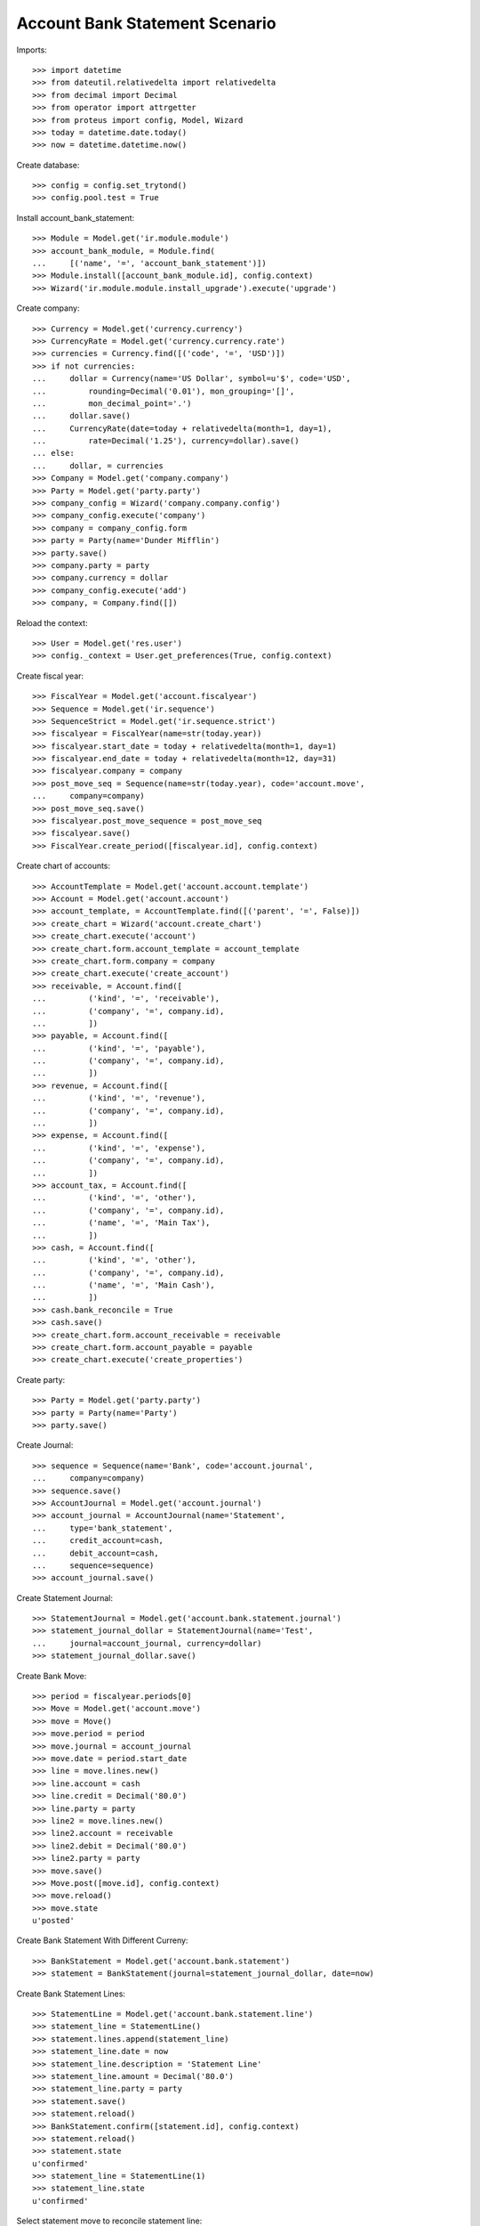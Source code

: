 ================================
Account Bank Statement Scenario
================================

Imports::

    >>> import datetime
    >>> from dateutil.relativedelta import relativedelta
    >>> from decimal import Decimal
    >>> from operator import attrgetter
    >>> from proteus import config, Model, Wizard
    >>> today = datetime.date.today()
    >>> now = datetime.datetime.now()

Create database::

    >>> config = config.set_trytond()
    >>> config.pool.test = True

Install account_bank_statement::

    >>> Module = Model.get('ir.module.module')
    >>> account_bank_module, = Module.find(
    ...     [('name', '=', 'account_bank_statement')])
    >>> Module.install([account_bank_module.id], config.context)
    >>> Wizard('ir.module.module.install_upgrade').execute('upgrade')

Create company::

    >>> Currency = Model.get('currency.currency')
    >>> CurrencyRate = Model.get('currency.currency.rate')
    >>> currencies = Currency.find([('code', '=', 'USD')])
    >>> if not currencies:
    ...     dollar = Currency(name='US Dollar', symbol=u'$', code='USD',
    ...         rounding=Decimal('0.01'), mon_grouping='[]',
    ...         mon_decimal_point='.')
    ...     dollar.save()
    ...     CurrencyRate(date=today + relativedelta(month=1, day=1),
    ...         rate=Decimal('1.25'), currency=dollar).save()
    ... else:
    ...     dollar, = currencies
    >>> Company = Model.get('company.company')
    >>> Party = Model.get('party.party')
    >>> company_config = Wizard('company.company.config')
    >>> company_config.execute('company')
    >>> company = company_config.form
    >>> party = Party(name='Dunder Mifflin')
    >>> party.save()
    >>> company.party = party
    >>> company.currency = dollar
    >>> company_config.execute('add')
    >>> company, = Company.find([])

Reload the context::

    >>> User = Model.get('res.user')
    >>> config._context = User.get_preferences(True, config.context)

Create fiscal year::

    >>> FiscalYear = Model.get('account.fiscalyear')
    >>> Sequence = Model.get('ir.sequence')
    >>> SequenceStrict = Model.get('ir.sequence.strict')
    >>> fiscalyear = FiscalYear(name=str(today.year))
    >>> fiscalyear.start_date = today + relativedelta(month=1, day=1)
    >>> fiscalyear.end_date = today + relativedelta(month=12, day=31)
    >>> fiscalyear.company = company
    >>> post_move_seq = Sequence(name=str(today.year), code='account.move',
    ...     company=company)
    >>> post_move_seq.save()
    >>> fiscalyear.post_move_sequence = post_move_seq
    >>> fiscalyear.save()
    >>> FiscalYear.create_period([fiscalyear.id], config.context)

Create chart of accounts::

    >>> AccountTemplate = Model.get('account.account.template')
    >>> Account = Model.get('account.account')
    >>> account_template, = AccountTemplate.find([('parent', '=', False)])
    >>> create_chart = Wizard('account.create_chart')
    >>> create_chart.execute('account')
    >>> create_chart.form.account_template = account_template
    >>> create_chart.form.company = company
    >>> create_chart.execute('create_account')
    >>> receivable, = Account.find([
    ...         ('kind', '=', 'receivable'),
    ...         ('company', '=', company.id),
    ...         ])
    >>> payable, = Account.find([
    ...         ('kind', '=', 'payable'),
    ...         ('company', '=', company.id),
    ...         ])
    >>> revenue, = Account.find([
    ...         ('kind', '=', 'revenue'),
    ...         ('company', '=', company.id),
    ...         ])
    >>> expense, = Account.find([
    ...         ('kind', '=', 'expense'),
    ...         ('company', '=', company.id),
    ...         ])
    >>> account_tax, = Account.find([
    ...         ('kind', '=', 'other'),
    ...         ('company', '=', company.id),
    ...         ('name', '=', 'Main Tax'),
    ...         ])
    >>> cash, = Account.find([
    ...         ('kind', '=', 'other'),
    ...         ('company', '=', company.id),
    ...         ('name', '=', 'Main Cash'),
    ...         ])
    >>> cash.bank_reconcile = True
    >>> cash.save()
    >>> create_chart.form.account_receivable = receivable
    >>> create_chart.form.account_payable = payable
    >>> create_chart.execute('create_properties')

Create party::

    >>> Party = Model.get('party.party')
    >>> party = Party(name='Party')
    >>> party.save()

Create Journal::

    >>> sequence = Sequence(name='Bank', code='account.journal',
    ...     company=company)
    >>> sequence.save()
    >>> AccountJournal = Model.get('account.journal')
    >>> account_journal = AccountJournal(name='Statement',
    ...     type='bank_statement',
    ...     credit_account=cash,
    ...     debit_account=cash,
    ...     sequence=sequence)
    >>> account_journal.save()

Create Statement Journal::

    >>> StatementJournal = Model.get('account.bank.statement.journal')
    >>> statement_journal_dollar = StatementJournal(name='Test',
    ...     journal=account_journal, currency=dollar)
    >>> statement_journal_dollar.save()

Create Bank Move::

    >>> period = fiscalyear.periods[0]
    >>> Move = Model.get('account.move')
    >>> move = Move()
    >>> move.period = period
    >>> move.journal = account_journal
    >>> move.date = period.start_date
    >>> line = move.lines.new()
    >>> line.account = cash
    >>> line.credit = Decimal('80.0')
    >>> line.party = party
    >>> line2 = move.lines.new()
    >>> line2.account = receivable
    >>> line2.debit = Decimal('80.0')
    >>> line2.party = party
    >>> move.save()
    >>> Move.post([move.id], config.context)
    >>> move.reload()
    >>> move.state
    u'posted'

Create Bank Statement With Different Curreny::

    >>> BankStatement = Model.get('account.bank.statement')
    >>> statement = BankStatement(journal=statement_journal_dollar, date=now)

Create Bank Statement Lines::

    >>> StatementLine = Model.get('account.bank.statement.line')
    >>> statement_line = StatementLine()
    >>> statement.lines.append(statement_line)
    >>> statement_line.date = now
    >>> statement_line.description = 'Statement Line'
    >>> statement_line.amount = Decimal('80.0')
    >>> statement_line.party = party
    >>> statement.save()
    >>> statement.reload()
    >>> BankStatement.confirm([statement.id], config.context)
    >>> statement.reload()
    >>> statement.state
    u'confirmed'
    >>> statement_line = StatementLine(1)
    >>> statement_line.state
    u'confirmed'

Select statement move to reconcile statement line::

    >>> MoveLine = Model.get('account.move.line')
    >>> line = MoveLine(1)
    >>> BankLine = Model.get('account.bank.reconciliation')
    >>> bank_line, = BankLine.find([])
    >>> bank_line.amount = Decimal('80.0')
    >>> bank_line.bank_statement_line = statement_line
    >>> bank_line.save()
    >>> bank_line.reload()
    >>> statement_line.save()
    >>> statement_line.reload()
    >>> statement_line.moves_amount == Decimal('80.0')
    True
    >>> statement_line.company_amount == Decimal('80.0')
    True
    >>> statement_line.moves_amount == statement_line.company_amount
    True

Post line::

    >>> StatementLine.post([statement_line.id], config.context)
    >>> statement_line.reload()
    >>> statement_line.state
    u'posted'

Cancel line::

    >>> StatementLine.cancel([statement_line.id], config.context)
    >>> statement_line.reload()
    >>> statement_line.state
    u'canceled'
    >>> statement_line.bank_lines
    []

